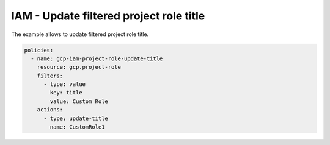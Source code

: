 IAM - Update filtered project role title
========================================

The example allows to update filtered project role title.

.. code-block:: yaml

    policies:
      - name: gcp-iam-project-role-update-title
        resource: gcp.project-role
        filters:
          - type: value
            key: title
            value: Custom Role
        actions:
          - type: update-title
            name: CustomRole1